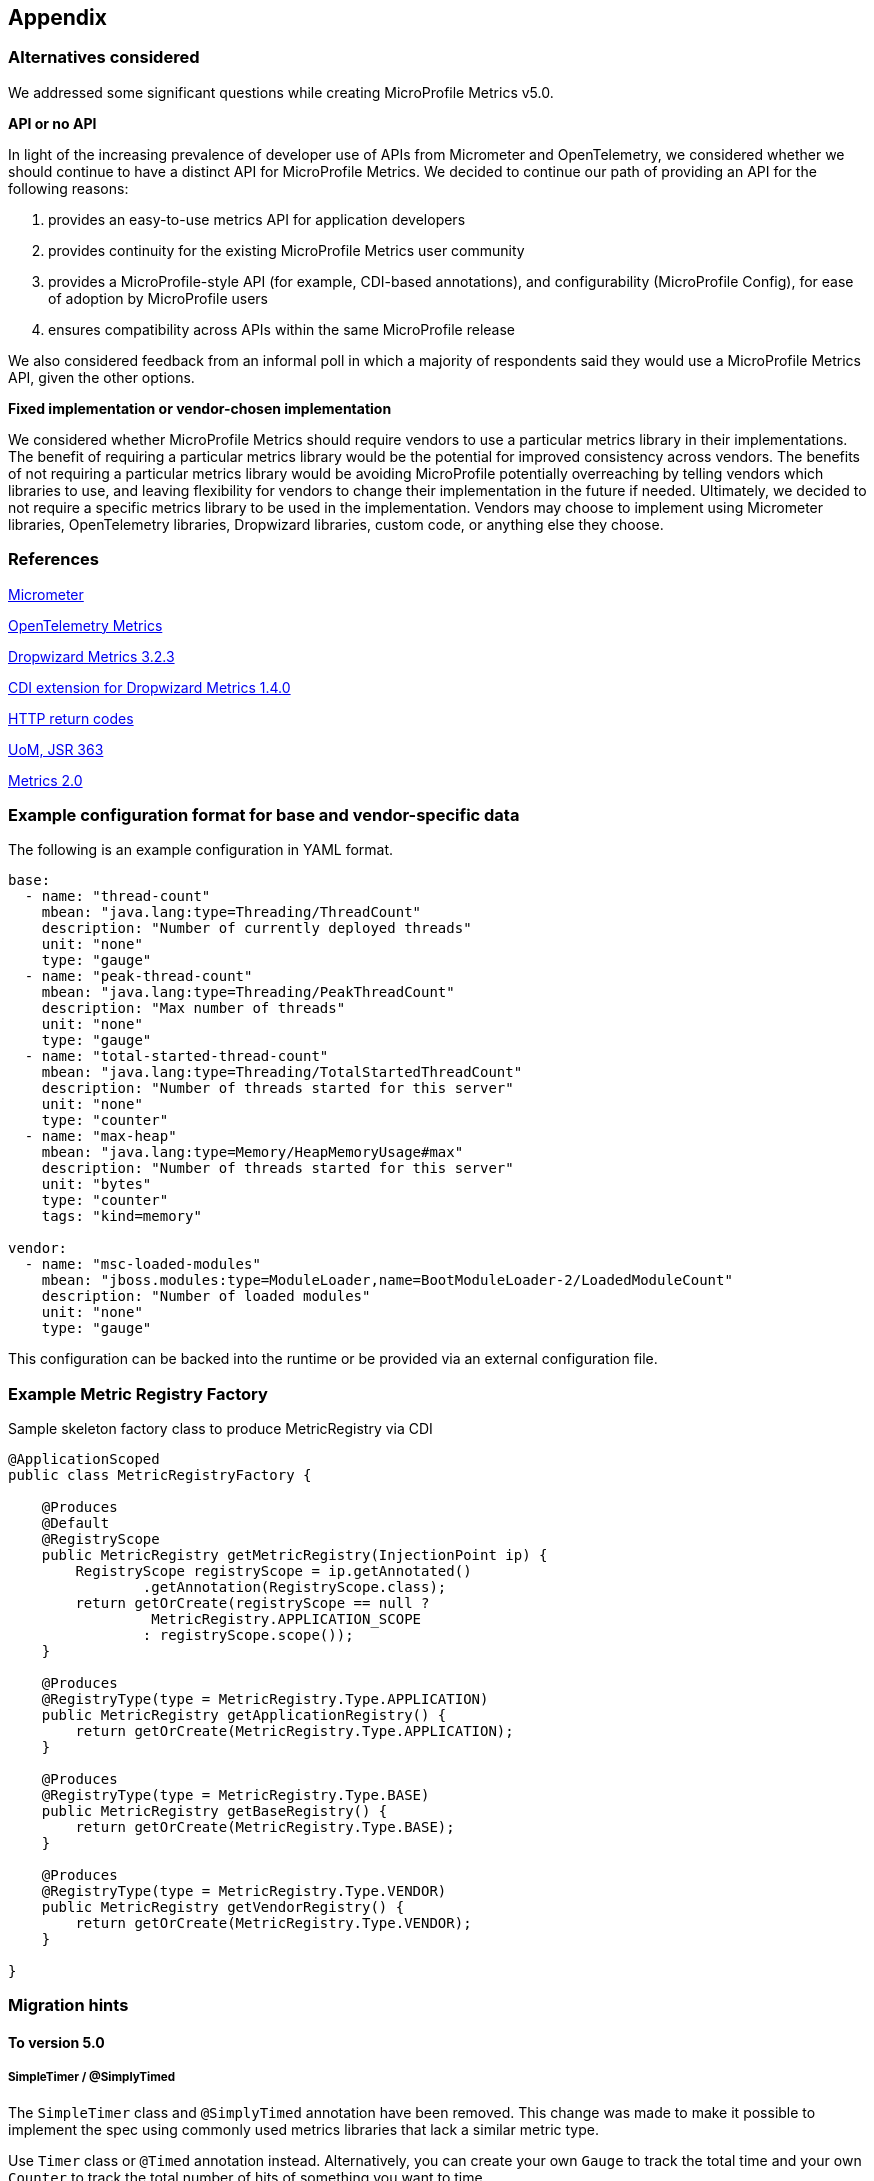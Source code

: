 //
// Copyright (c) 2016, 2023 Contributors to the Eclipse Foundation
//
// See the NOTICE file(s) distributed with this work for additional
// information regarding copyright ownership.
//
// Licensed under the Apache License, Version 2.0 (the "License");
// you may not use this file except in compliance with the License.
// You may obtain a copy of the License at
//
//     http://www.apache.org/licenses/LICENSE-2.0
//
// Unless required by applicable law or agreed to in writing, software
// distributed under the License is distributed on an "AS IS" BASIS,
// WITHOUT WARRANTIES OR CONDITIONS OF ANY KIND, either express or implied.
// See the License for the specific language governing permissions and
// limitations under the License.
//

[#appendix]
== Appendix

=== Alternatives considered

We addressed some significant questions while creating MicroProfile Metrics v5.0.

*API or no API*

In light of the increasing prevalence of developer use of APIs from Micrometer and OpenTelemetry, we considered whether we should continue to have a distinct API for MicroProfile Metrics. We decided to continue our path of providing an API for the following reasons:

1. provides an easy-to-use metrics API for application developers
2. provides continuity for the existing MicroProfile Metrics user community
3. provides a MicroProfile-style API (for example, CDI-based annotations), and configurability (MicroProfile Config), for ease of adoption by MicroProfile users
4. ensures compatibility across APIs within the same MicroProfile release

We also considered feedback from an informal poll in which a majority of respondents said they would use a MicroProfile Metrics API, given the other options.


*Fixed implementation or vendor-chosen implementation*

We considered whether MicroProfile Metrics should require vendors to use a particular metrics library in their implementations. The benefit of requiring a particular metrics library would be the potential for improved consistency across vendors. The benefits of not requiring a particular metrics library would be avoiding MicroProfile potentially overreaching by telling vendors which libraries to use, and leaving flexibility for vendors to change their implementation in the future if needed. Ultimately, we decided to not require a specific metrics library to be used in the implementation. Vendors may choose to implement using Micrometer libraries, OpenTelemetry libraries, Dropwizard libraries, custom code, or anything else they choose.


[[references]]
=== References

https://micrometer.io/[Micrometer]

https://opentelemetry.io/docs/reference/specification/metrics/[OpenTelemetry Metrics]

https://github.com/dropwizard/metrics/tree/v3.2.3[Dropwizard Metrics 3.2.3]

https://github.com/astefanutti/metrics-cdi/tree/1.4.0[CDI extension for Dropwizard Metrics 1.4.0]

https://www.w3.org/Protocols/rfc2616/rfc2616-sec10.html[HTTP return codes]

https://github.com/unitsofmeasurement[UoM, JSR 363]

http://metrics20.org/spec/[Metrics 2.0]

=== Example configuration format for base and vendor-specific data


The following is an example configuration in YAML format.

[source]
----
base:
  - name: "thread-count"
    mbean: "java.lang:type=Threading/ThreadCount"
    description: "Number of currently deployed threads"
    unit: "none"
    type: "gauge"
  - name: "peak-thread-count"
    mbean: "java.lang:type=Threading/PeakThreadCount"
    description: "Max number of threads"
    unit: "none"
    type: "gauge"
  - name: "total-started-thread-count"
    mbean: "java.lang:type=Threading/TotalStartedThreadCount"
    description: "Number of threads started for this server"
    unit: "none"
    type: "counter"
  - name: "max-heap"
    mbean: "java.lang:type=Memory/HeapMemoryUsage#max"
    description: "Number of threads started for this server"
    unit: "bytes"
    type: "counter"
    tags: "kind=memory"

vendor:
  - name: "msc-loaded-modules"
    mbean: "jboss.modules:type=ModuleLoader,name=BootModuleLoader-2/LoadedModuleCount"
    description: "Number of loaded modules"
    unit: "none"
    type: "gauge"
----

This configuration can be backed into the runtime or be provided via an external configuration file.

[[metric-registry-factory]]
=== Example Metric Registry Factory

.Sample skeleton factory class to produce MetricRegistry via CDI
[source, java]
----
@ApplicationScoped
public class MetricRegistryFactory {

    @Produces
    @Default
    @RegistryScope
    public MetricRegistry getMetricRegistry(InjectionPoint ip) {
        RegistryScope registryScope = ip.getAnnotated()
                .getAnnotation(RegistryScope.class);
        return getOrCreate(registryScope == null ?
                 MetricRegistry.APPLICATION_SCOPE 
                : registryScope.scope());
    }

    @Produces
    @RegistryType(type = MetricRegistry.Type.APPLICATION)
    public MetricRegistry getApplicationRegistry() {
        return getOrCreate(MetricRegistry.Type.APPLICATION);
    }

    @Produces
    @RegistryType(type = MetricRegistry.Type.BASE)
    public MetricRegistry getBaseRegistry() {
        return getOrCreate(MetricRegistry.Type.BASE);
    }

    @Produces
    @RegistryType(type = MetricRegistry.Type.VENDOR)
    public MetricRegistry getVendorRegistry() {
        return getOrCreate(MetricRegistry.Type.VENDOR);
    }

}

----

=== Migration hints

[[migration-hint-to-50]]
==== To version 5.0

===== SimpleTimer / @SimplyTimed

The `SimpleTimer` class and `@SimplyTimed` annotation have been removed.  This change was made to make it possible to implement the spec using commonly used metrics libraries that lack a similar metric type.

Use `Timer` class or `@Timed` annotation instead.  Alternatively, you can create your own `Gauge` to track the total time and your own `Counter` to track the total number of hits of something you want to time.

===== ConcurrentGauge / @ConcurrentGauge

The `ConcurrentGauge` class and `@ConcurrentGauge` annotation have been removed.  This change was made to make it possible to implement the spec using commonly used metrics libraries that lack a similar metric type.

Use `Gauge` class or `@Gauge` annotation instead. A `Gauge` allows you to track a value that may go up or down over time. If you need to track the recent maximum or minimum with precision (as was handled by a `ConcurrentGauge`), create a separate `Gauge` for each of those statistics, in addition to the `Gauge` to track the current value of what you are observing.

===== Meter / @Metered

The `Meter` class and `@Metered` annotation have been removed.  This change was made to make it possible to implement the spec using commonly used metrics libraries that lack a similar metric type.

Use `Counter` class or `@Counted` annotation instead. Tools, such as Prometheus, are able to compute the rate of increase of an observed metric over a specified period of time.

===== Snapshot

The `Snapshot` class has been modified to avoid restricting the list of percentiles to a fixed set of percentile values. This change was made in anticipation of making the list of percentiles be configurable in the future. As in prior releases, the `Timer` and `Histogram` classes still track the 50th, 75th, 95th, 98th, 99th, and 99.9th percentiles in the corresponding `Snapshot`.

Use `snapshot.percentileValues()` method, then iterate over the returned array of `PercentileValue` objects to find the value at the specific percentile you're interested in.

===== Metric names

The `base_`, `vendor_` and `application_` prefixes for metric names that were used in prior releases have been replaced by a tag named `mp_scope` with value `base`, `vendor`, or `application` (you can also register metrics with custom scopes).

When using the Prometheus format output from the `/metrics` endpoint, use `metric_name{mp_scope="scopeValue",...}` instead of `scopeValue_metric_name{...}` where `metric_name` is the Prometheus-formatted name of your metric and `scopeValue` is one of `base`, `vendor`, `application` or a custom value.



